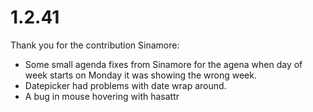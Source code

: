 * 1.2.41
	Thank you for the contribution Sinamore:

	- Some small agenda fixes from Sinamore for the agena
	  when day of week starts on Monday it was showing the wrong week.
	- Datepicker had problems with date wrap around.
	- A bug in mouse hovering with hasattr
